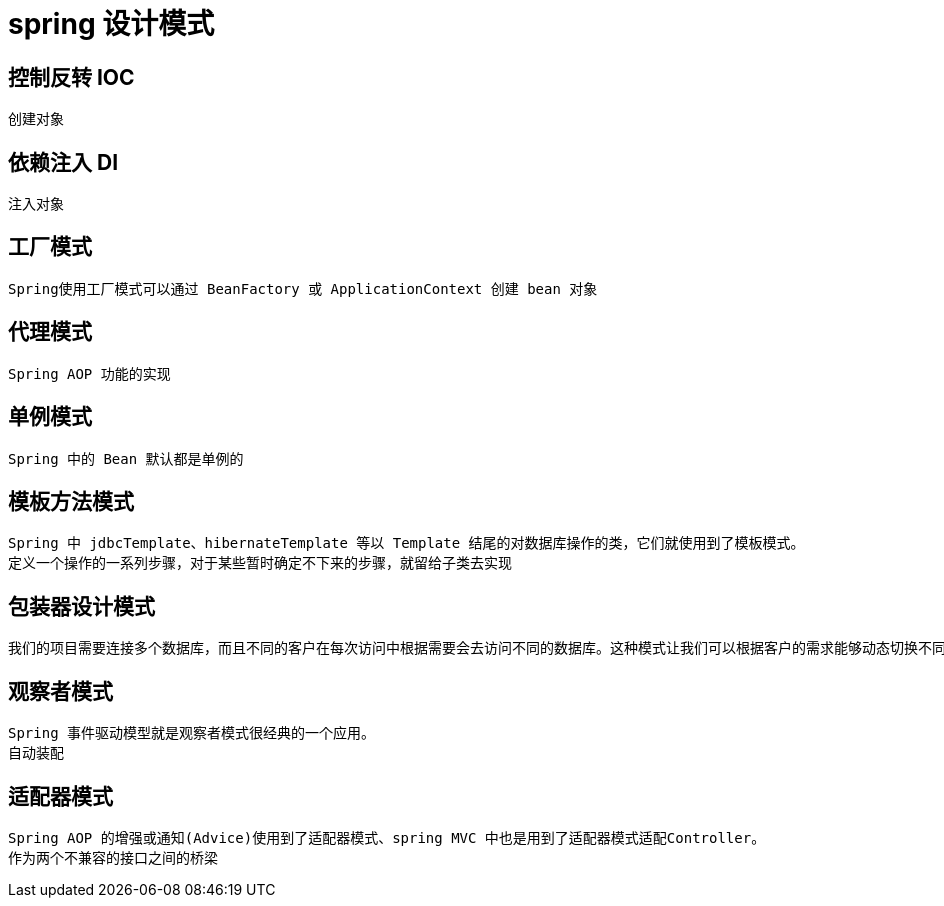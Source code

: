 
= spring 设计模式

== 控制反转 IOC

    创建对象

== 依赖注入 DI

    注入对象

== 工厂模式

    Spring使用工厂模式可以通过 BeanFactory 或 ApplicationContext 创建 bean 对象

== 代理模式

    Spring AOP 功能的实现

== 单例模式

    Spring 中的 Bean 默认都是单例的

== 模板方法模式

    Spring 中 jdbcTemplate、hibernateTemplate 等以 Template 结尾的对数据库操作的类，它们就使用到了模板模式。
    定义一个操作的一系列步骤，对于某些暂时确定不下来的步骤，就留给子类去实现

== 包装器设计模式

    我们的项目需要连接多个数据库，而且不同的客户在每次访问中根据需要会去访问不同的数据库。这种模式让我们可以根据客户的需求能够动态切换不同的数据源。

== 观察者模式

    Spring 事件驱动模型就是观察者模式很经典的一个应用。
    自动装配

== 适配器模式

    Spring AOP 的增强或通知(Advice)使用到了适配器模式、spring MVC 中也是用到了适配器模式适配Controller。
    作为两个不兼容的接口之间的桥梁
